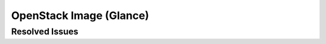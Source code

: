 
.. _updates-glance-rn:

OpenStack Image (Glance)
-----------------------------

Resolved Issues
+++++++++++++++


